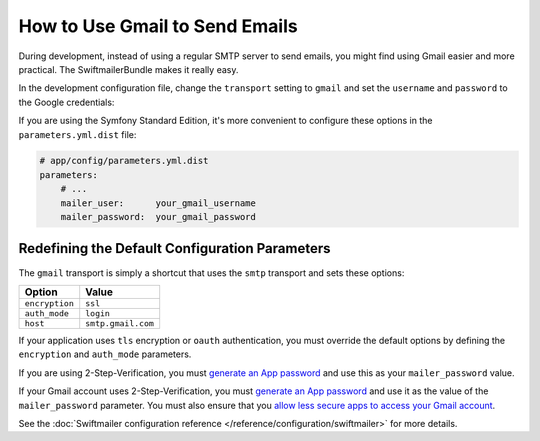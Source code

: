 .. index::
   single: Emails; Gmail

How to Use Gmail to Send Emails
===============================

During development, instead of using a regular SMTP server to send emails, you
might find using Gmail easier and more practical. The SwiftmailerBundle makes
it really easy.

In the development configuration file, change the ``transport`` setting to
``gmail`` and set the ``username`` and ``password`` to the Google credentials:

.. configuration-block::

    .. code-block:: yaml

        # app/config/config_dev.yml
        swiftmailer:
            transport: gmail
            username:  your_gmail_username
            password:  your_gmail_password

    .. code-block:: xml

        <!-- app/config/config_dev.xml -->
        <?xml version="1.0" encoding="UTF-8" ?>
        <container xmlns="http://symfony.com/schema/dic/services"
            xmlns:xsi="http://www.w3.org/2001/XMLSchema-instance"
            xmlns:swiftmailer="http://symfony.com/schema/dic/swiftmailer"
            xsi:schemaLocation="http://symfony.com/schema/dic/services
                http://symfony.com/schema/dic/services/services-1.0.xsd
                http://symfony.com/schema/dic/swiftmailer
                http://symfony.com/schema/dic/swiftmailer/swiftmailer-1.0.xsd">

            <!-- ... -->
            <swiftmailer:config
                transport="gmail"
                username="your_gmail_username"
                password="your_gmail_password"
            />
        </container>

    .. code-block:: php

        // app/config/config_dev.php
        $container->loadFromExtension('swiftmailer', array(
            'transport' => 'gmail',
            'username'  => 'your_gmail_username',
            'password'  => 'your_gmail_password',
        ));

If you are using the Symfony Standard Edition, it's more convenient to configure
these options in the ``parameters.yml.dist`` file:

.. code-block:: yaml

    # app/config/parameters.yml.dist
    parameters:
        # ...
        mailer_user:      your_gmail_username
        mailer_password:  your_gmail_password

.. configuration-block::

    .. code-block:: yaml

        # app/config/config_dev.yml
        swiftmailer:
            transport: gmail
            username:  '%mailer_user%'
            password:  '%mailer_password%'

    .. code-block:: xml

        <!-- app/config/config_dev.xml -->
        <?xml version="1.0" encoding="UTF-8" ?>
        <container xmlns="http://symfony.com/schema/dic/services"
            xmlns:xsi="http://www.w3.org/2001/XMLSchema-instance"
            xmlns:swiftmailer="http://symfony.com/schema/dic/swiftmailer"
            xsi:schemaLocation="http://symfony.com/schema/dic/services
                http://symfony.com/schema/dic/services/services-1.0.xsd
                http://symfony.com/schema/dic/swiftmailer
                http://symfony.com/schema/dic/swiftmailer/swiftmailer-1.0.xsd">

            <!-- ... -->
            <swiftmailer:config
                transport="gmail"
                username="%mailer_user%"
                password="%mailer_password%"
            />
        </container>

    .. code-block:: php

        // app/config/config_dev.php
        $container->loadFromExtension('swiftmailer', array(
            'transport' => 'gmail',
            'username'  => '%mailer_user%',
            'password'  => '%mailer_password%',
        ));

Redefining the Default Configuration Parameters
-----------------------------------------------

The ``gmail`` transport is simply a shortcut that uses the ``smtp`` transport
and sets these options:

==============  ==================
Option          Value
==============  ==================
``encryption``  ``ssl``
``auth_mode``   ``login``
``host``        ``smtp.gmail.com``
==============  ==================

If your application uses ``tls`` encryption or ``oauth`` authentication, you
must override the default options by defining the ``encryption`` and ``auth_mode``
parameters.

If you are using 2-Step-Verification, you must `generate an App password`_ and use this as your ``mailer_password`` value.

If your Gmail account uses 2-Step-Verification, you must `generate an App password`_
and use it as the value of the ``mailer_password`` parameter. You must also ensure
that you `allow less secure apps to access your Gmail account`_.

See the :doc:`Swiftmailer configuration reference </reference/configuration/swiftmailer>`
for more details.

.. _`generate an App password`: https://support.google.com/accounts/answer/185833
.. _`allow less secure apps to access your Gmail account`: https://support.google.com/accounts/answer/6010255
